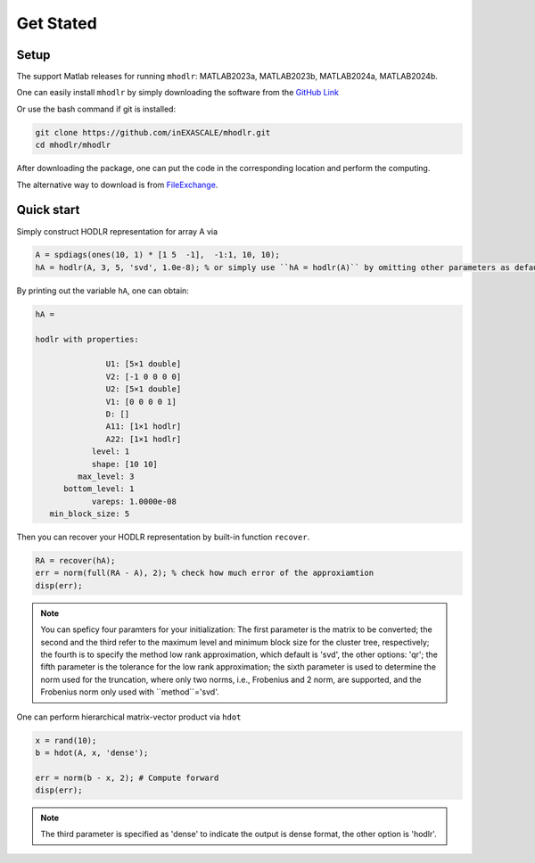 Get Stated
======================================


Setup 
-------------

The support Matlab releases for running ``mhodlr``: MATLAB2023a, MATLAB2023b, MATLAB2024a, MATLAB2024b.

One can easily install ``mhodlr`` by simply downloading the software from the `GitHub Link <https://github.com/inEXASCALE/mhodlr>`_

Or use the bash command if git is installed:

.. code:: bash

   git clone https://github.com/inEXASCALE/mhodlr.git
   cd mhodlr/mhodlr

After downloading the package, one can put the code in the corresponding location and perform the computing.

The alternative way to download is from `FileExchange <https://www.mathworks.com/matlabcentral/fileexchange/170891-mhodlr>`_.







Quick start
-------------



Simply construct HODLR representation for array A via 

.. code:: matlab

   A = spdiags(ones(10, 1) * [1 5  -1],  -1:1, 10, 10);
   hA = hodlr(A, 3, 5, 'svd', 1.0e-8); % or simply use ``hA = hodlr(A)`` by omitting other parameters as default

By printing out the variable ``hA``, one can obtain:

.. code:: matlab

   hA = 

   hodlr with properties:

                  U1: [5×1 double]
                  V2: [-1 0 0 0 0]
                  U2: [5×1 double]
                  V1: [0 0 0 0 1]
                  D: []
                  A11: [1×1 hodlr]
                  A22: [1×1 hodlr]
               level: 1
               shape: [10 10]
            max_level: 3
         bottom_level: 1
               vareps: 1.0000e-08
      min_block_size: 5



Then you can recover your HODLR representation by built-in function ``recover``. 

.. code:: matlab

   RA = recover(hA);
   err = norm(full(RA - A), 2); % check how much error of the approxiamtion
   disp(err);

.. admonition:: Note

    You can speficy four paramters for your initialization\: The first parameter is the matrix to be converted; the second and the third refer to the maximum level and minimum block size for the cluster tree, respectively; the fourth is to specify the method low rank approximation, which default is 'svd', the other options: 'qr'; the fifth parameter is the tolerance for the low rank approximation; the sixth parameter is used to determine the norm used for the truncation, where only two norms, i.e., Frobenius and 2 norm, are supported, and the Frobenius norm only used with ``method``='svd'. 

One can perform hierarchical matrix-vector product via ``hdot``

.. code:: matlab

   x = rand(10);
   b = hdot(A, x, 'dense');
   
   err = norm(b - x, 2); # Compute forward
   disp(err);
   
.. admonition:: Note

   The third parameter is specified as 'dense' to indicate the output is dense format, the other option is 'hodlr'.
